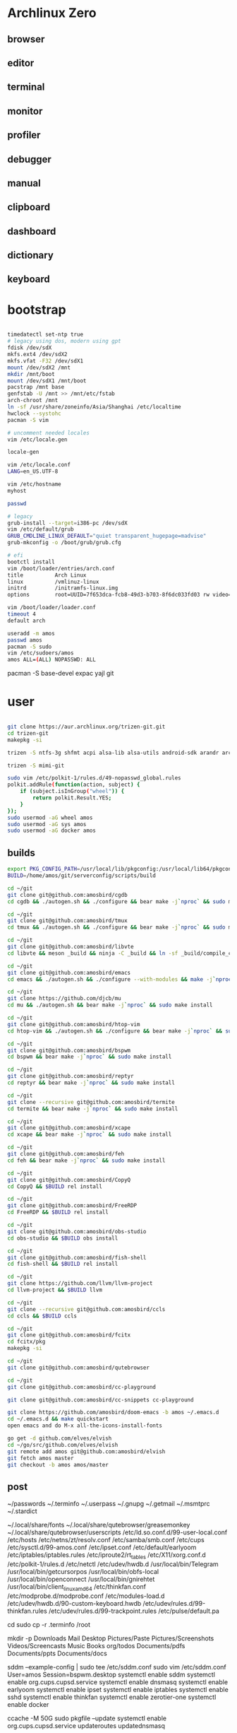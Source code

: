 * Archlinux Zero

** browser

[[file:assets/browser.png]]

** editor

[[file:assets/editor.png]]

** terminal

[[file:assets/terminal.png]]

** monitor

[[file:assets/monitor.png]]

** profiler

[[file:assets/profiler.png]]

** debugger

[[file:assets/debugger.png]]

** manual

[[file:assets/manual.png]]

** clipboard

[[file:assets/clipboard.png]]

** dashboard

[[file:assets/dashboard.png]]

** dictionary

[[file:assets/dictionary.png]]

** keyboard

[[file:assets/keyboard.png]]


* bootstrap

#+BEGIN_SRC bash

timedatectl set-ntp true
# legacy using dos, modern using gpt
fdisk /dev/sdX
mkfs.ext4 /dev/sdX2
mkfs.vfat -F32 /dev/sdX1
mount /dev/sdX2 /mnt
mkdir /mnt/boot
mount /dev/sdX1 /mnt/boot
pacstrap /mnt base
genfstab -U /mnt >> /mnt/etc/fstab
arch-chroot /mnt
ln -sf /usr/share/zoneinfo/Asia/Shanghai /etc/localtime
hwclock --systohc
pacman -S vim

# uncomment needed locales
vim /etc/locale.gen

locale-gen

vim /etc/locale.conf
LANG=en_US.UTF-8

vim /etc/hostname
myhost

passwd

# legacy
grub-install --target=i386-pc /dev/sdX
vim /etc/default/grub
GRUB_CMDLINE_LINUX_DEFAULT="quiet transparent_hugepage=madvise"
grub-mkconfig -o /boot/grub/grub.cfg

# efi
bootctl install
vim /boot/loader/entries/arch.conf
title          Arch Linux
linux          /vmlinuz-linux
initrd         /initramfs-linux.img
options        root=UUID=7f653dca-fcb8-49d3-b703-8f6dc033fd03 rw video=DP-4:1920x1080@60 transparent_hugepage=madvise

vim /boot/loader/loader.conf
timeout 4
default arch

useradd -m amos
passwd amos
pacman -S sudo
vim /etc/sudoers/amos
amos ALL=(ALL) NOPASSWD: ALL

#+END_SRC

pacman -S base-devel expac yajl git

* user

#+BEGIN_SRC bash

git clone https://aur.archlinux.org/trizen-git.git
cd trizen-git
makepkg -si

trizen -S ntfs-3g shfmt acpi alsa-lib alsa-utils android-sdk arandr arc-gtk-theme arc-icon-theme arc-kde aspell-en autopep8 bear capitaine-cursors ccache clang cmake compton conky-lua conky-lua cpanminus cups direnv dnsmasq dnsutils docker dstat dunst earlyoom exa exfat-utils expect fcitx-cloudpinyin fcitx-configtool fcitx-gtk2 fcitx-gtk3 fcitx-qt4 fcitx-qt5 fcitx-rime fd fd-rs fzf gconf gdb getmail giflib gnome-themes-standard gnutls go gobject-introspection gpick gpm grc gst-libav gst-plugins-good gst-plugins-ugly gtk-doc gtk3 gtk3 hicolor-icon-theme hplip inotify-tools intltool ipset jansson jdk8-openjdk jq libevent libfdk-aac libmagick6 libotf librsvg libxpm linux-headers llvm lsof lxappearance lxrandr-gtk3 m17n-lib maim mbedtls moreutils mpv mtr ncdu ncurses net-tools netease-cloud-music ninja ninja nmap npm ntp openbsd-netcat openconnect openssh p7zip pandoc-bin paps parallel pavucontrol pdfjs perf perl-file-find-rule perl-ipc-run3 perl-clipboard perl-regexp-common perl-tidy pinta pkg-config pkgfile poppler-data prettier pulseaudio pulseaudio-alsa pulseaudio-ctl python-attrs python-black python-language-server python-mccabe python-pycodestyle python-pydocstyle python-pyflakes python-pylint python-pypeg2 python-pyqt5 python-pyqtwebengine python-rope python-sphinx python-virtualenv python-yaml qt5-script qt5-svg qt5-tools qt5-x11extras readline refind-efi ripgrep rofi rslsync rsync ruby samba sdcv sddm simple-obfs slock socat stalonetray strace sxhkd sysdig sysstat tcl tcpdump tesseract tesseract-data-chi_sim tesseract-data-eng tesseract-data-jpn texlive-lang texlive-most texlive-slashbox thinkfan tidy time tokei ttf-dejavu ttf-freefont ttf-inconsolata ttf-ms-fonts ttf-roboto ttf-roboto-slab ttf-ubuntu-font-family ttf-wps-fonts unclutter-xfixes-git unixodbc vala vim vnstat weechat wget wordnet-cli wps-office wqy-microhei-kr-patched xclip xdo xdotool xininfo-git xorg-fonts xorg-fonts-misc xorg-twm xorg-xbacklight xorg-xclock xorg-xdpyinfo xorg-xev xorg-xinput xorg-xlsfonts xorg-xprop xorg-xrdb xorg-xset xorg-xsetroot xorg-xwininfo xsensors xterm yapf zbar zenity zerotier-one zip --noconfirm --needed

trizen -S mimi-git

sudo vim /etc/polkit-1/rules.d/49-nopasswd_global.rules
polkit.addRule(function(action, subject) {
    if (subject.isInGroup("wheel")) {
        return polkit.Result.YES;
    }
});
sudo usermod -aG wheel amos
sudo usermod -aG sys amos
sudo usermod -aG docker amos

#+END_SRC

** builds

#+BEGIN_SRC bash
export PKG_CONFIG_PATH=/usr/local/lib/pkgconfig:/usr/local/lib64/pkgconfig:/usr/lib/pkgconfig:/usr/lib64/pkgconfig
BUILD=/home/amos/git/serverconfig/scripts/build

cd ~/git
git clone git@github.com:amosbird/cgdb
cd cgdb && ./autogen.sh && ./configure && bear make -j`nproc` && sudo make install

cd ~/git
git clone git@github.com:amosbird/tmux
cd tmux && ./autogen.sh && ./configure && bear make -j`nproc` && sudo make install

cd ~/git
git clone git@github.com:amosbird/libvte
cd libvte && meson _build && ninja -C _build && ln -sf _build/compile_commands.json && sudo ninja -C _build install

cd ~/git
git clone git@github.com:amosbird/emacs
cd emacs && ./autogen.sh && ./configure --with-modules && make -j`nproc` && sudo make install

cd ~/git
git clone https://github.com/djcb/mu
cd mu && ./autogen.sh && bear make -j`nproc` && sudo make install

cd ~/git
git clone git@github.com:amosbird/htop-vim
cd htop-vim && ./autogen.sh && ./configure && bear make -j`nproc` && sudo make install

cd ~/git
git clone git@github.com:amosbird/bspwm
cd bspwm && bear make -j`nproc` && sudo make install

cd ~/git
git clone git@github.com:amosbird/reptyr
cd reptyr && bear make -j`nproc` && sudo make install

cd ~/git
git clone --recursive git@github.com:amosbird/termite
cd termite && bear make -j`nproc` && sudo make install

cd ~/git
git clone git@github.com:amosbird/xcape
cd xcape && bear make -j`nproc` && sudo make install

cd ~/git
git clone git@github.com:amosbird/feh
cd feh && bear make -j`nproc` && sudo make install

cd ~/git
git clone git@github.com:amosbird/CopyQ
cd CopyQ && $BUILD rel install

cd ~/git
git clone git@github.com:amosbird/FreeRDP
cd FreeRDP && $BUILD rel install

cd ~/git
git clone git@github.com:amosbird/obs-studio
cd obs-studio && $BUILD obs install

cd ~/git
git clone git@github.com:amosbird/fish-shell
cd fish-shell && $BUILD rel install

cd ~/git
git clone https://github.com/llvm/llvm-project
cd llvm-project && $BUILD llvm

cd ~/git
git clone --recursive git@github.com:amosbird/ccls
cd ccls && $BUILD ccls

cd ~/git
git clone git@github.com:amosbird/fcitx
cd fcitx/pkg
makepkg -si

cd ~/git
git clone git@github.com:amosbird/qutebrowser

cd ~/git
git clone git@github.com:amosbird/cc-playground

git clone git@github.com:amosbird/cc-snippets cc-playground

git clone https://github.com/amosbird/doom-emacs -b amos ~/.emacs.d
cd ~/.emacs.d && make quickstart
open emacs and do M-x all-the-icons-install-fonts

go get -d github.com/elves/elvish
cd ~/go/src/github.com/elves/elvish
git remote add amos git@github.com:amosbird/elvish
git fetch amos master
git checkout -b amos amos/master
#+END_SRC

** post

# copy these files from the old box
~/passwords
~/.terminfo
~/.userpass
~/.gnupg
~/.getmail
~/.msmtprc
~/.stardict
# might need to remove simsun.ttc mingliu.ttc for tdesktop and emacs-gui
~/.local/share/fonts
~/.local/share/qutebrowser/greasemonkey
~/.local/share/qutebrowser/userscripts
/etc/ld.so.conf.d/99-user-local.conf
/etc/hosts
/etc/netns/zt/resolv.conf
/etc/samba/smb.conf
/etc/cups
/etc/sysctl.d/99-amos.conf
/etc/ipset.conf
/etc/default/earlyoom
/etc/iptables/iptables.rules
/etc/iproute2/rt_tables
/etc/X11/xorg.conf.d
/etc/polkit-1/rules.d
/etc/netctl
/etc/udev/hwdb.d
/usr/local/bin/Telegram
/usr/local/bin/getcursorpos
/usr/local/bin/obfs-local
/usr/local/bin/openconnect
/usr/local/bin/gnirehtet
/usr/local/bin/client_linux_amd64
/etc/thinkfan.conf
/etc/modprobe.d/modprobe.conf
/etc/modules-load.d
/etc/udev/hwdb.d/90-custom-keyboard.hwdb
/etc/udev/rules.d/99-thinkfan.rules
/etc/udev/rules.d/99-trackpoint.rules
/etc/pulse/default.pa

cd
sudo cp -r .terminfo /root

mkdir -p Downloads Mail Desktop Pictures/Paste Pictures/Screenshots Videos/Screencasts Music Books org/todos Documents/pdfs Documents/ppts Documents/docs

sddm --example-config | sudo tee /etc/sddm.conf
sudo vim /etc/sddm.conf
User=amos
Session=bspwm.desktop
systemctl enable sddm
systemctl enable org.cups.cupsd.service
systemctl enable dnsmasq
systemctl enable earlyoom
systemctl enable ipset
systemctl enable iptables
systemctl enable sshd
systemctl enable thinkfan
systemctl enable zerotier-one
systemctl enable docker

ccache -M 50G
sudo pkgfile --update
systemctl enable org.cups.cupsd.service
updateroutes
updatednsmasq
